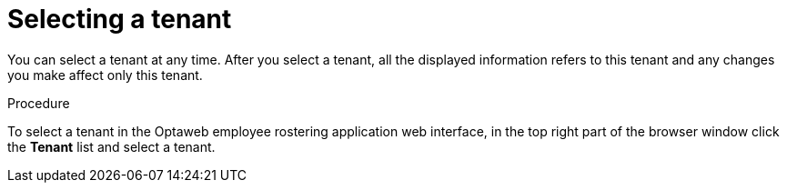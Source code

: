 [id='er-tenant-select-proc']
= Selecting a tenant

You can select a tenant at any time. After you select a tenant, all the displayed information refers to this tenant and any changes you make affect only this tenant.

.Procedure

To select a tenant in the Optaweb employee rostering application web interface, in the top right part of the browser window click the *Tenant* list and select a tenant.
